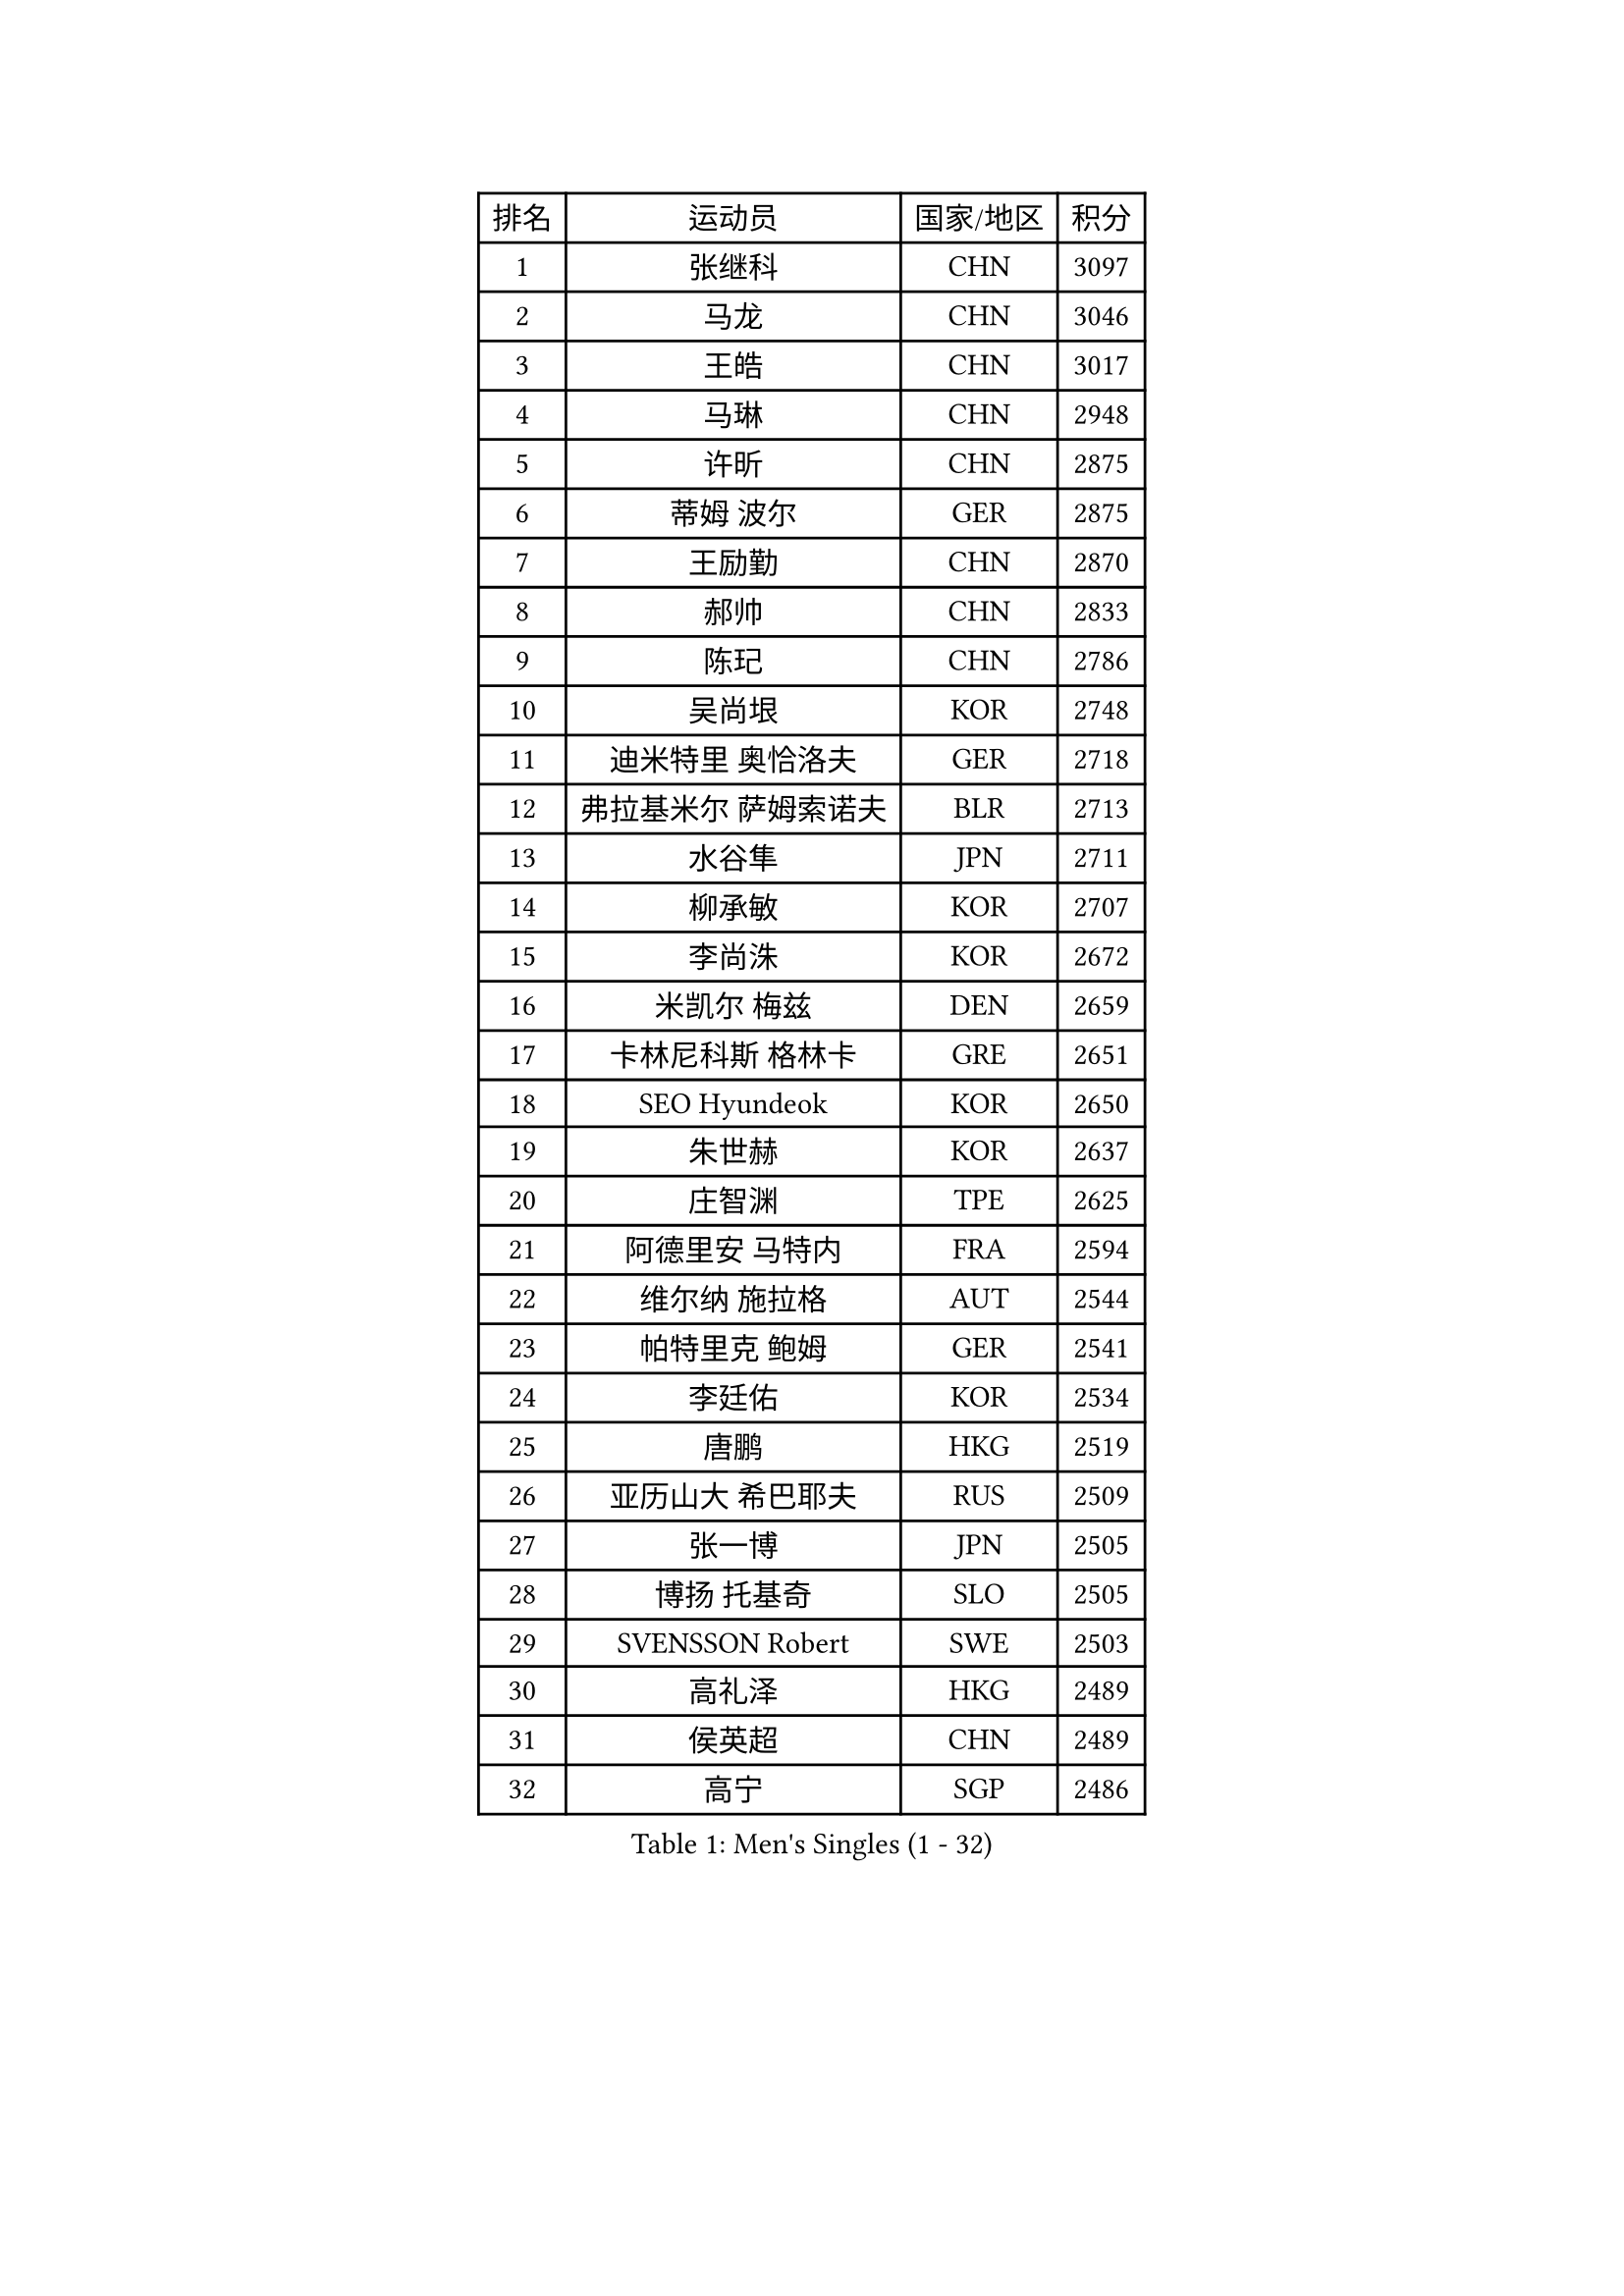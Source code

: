 
#set text(font: ("Courier New", "NSimSun"))
#figure(
  caption: "Men's Singles (1 - 32)",
    table(
      columns: 4,
      [排名], [运动员], [国家/地区], [积分],
      [1], [张继科], [CHN], [3097],
      [2], [马龙], [CHN], [3046],
      [3], [王皓], [CHN], [3017],
      [4], [马琳], [CHN], [2948],
      [5], [许昕], [CHN], [2875],
      [6], [蒂姆 波尔], [GER], [2875],
      [7], [王励勤], [CHN], [2870],
      [8], [郝帅], [CHN], [2833],
      [9], [陈玘], [CHN], [2786],
      [10], [吴尚垠], [KOR], [2748],
      [11], [迪米特里 奥恰洛夫], [GER], [2718],
      [12], [弗拉基米尔 萨姆索诺夫], [BLR], [2713],
      [13], [水谷隼], [JPN], [2711],
      [14], [柳承敏], [KOR], [2707],
      [15], [李尚洙], [KOR], [2672],
      [16], [米凯尔 梅兹], [DEN], [2659],
      [17], [卡林尼科斯 格林卡], [GRE], [2651],
      [18], [SEO Hyundeok], [KOR], [2650],
      [19], [朱世赫], [KOR], [2637],
      [20], [庄智渊], [TPE], [2625],
      [21], [阿德里安 马特内], [FRA], [2594],
      [22], [维尔纳 施拉格], [AUT], [2544],
      [23], [帕特里克 鲍姆], [GER], [2541],
      [24], [李廷佑], [KOR], [2534],
      [25], [唐鹏], [HKG], [2519],
      [26], [亚历山大 希巴耶夫], [RUS], [2509],
      [27], [张一博], [JPN], [2505],
      [28], [博扬 托基奇], [SLO], [2505],
      [29], [SVENSSON Robert], [SWE], [2503],
      [30], [高礼泽], [HKG], [2489],
      [31], [侯英超], [CHN], [2489],
      [32], [高宁], [SGP], [2486],
    )
  )#pagebreak()

#set text(font: ("Courier New", "NSimSun"))
#figure(
  caption: "Men's Singles (33 - 64)",
    table(
      columns: 4,
      [排名], [运动员], [国家/地区], [积分],
      [33], [方博], [CHN], [2483],
      [34], [帕纳吉奥迪斯 吉奥尼斯], [GRE], [2482],
      [35], [李平], [QAT], [2479],
      [36], [巴斯蒂安 斯蒂格], [GER], [2474],
      [37], [江天一], [HKG], [2468],
      [38], [岸川圣也], [JPN], [2466],
      [39], [克里斯蒂安 苏斯], [GER], [2466],
      [40], [闫安], [CHN], [2463],
      [41], [FEJER-KONNERTH Zoltan], [GER], [2458],
      [42], [阿列克谢 斯米尔诺夫], [RUS], [2456],
      [43], [蒂亚戈 阿波罗尼亚], [POR], [2454],
      [44], [吉田海伟], [JPN], [2449],
      [45], [LIN Ju], [DOM], [2444],
      [46], [ZHAN Jian], [SGP], [2431],
      [47], [阿德里安 克里桑], [ROU], [2418],
      [48], [让 米歇尔 赛弗], [BEL], [2416],
      [49], [JANG Song Man], [PRK], [2415],
      [50], [金珉锡], [KOR], [2414],
      [51], [RUBTSOV Igor], [RUS], [2413],
      [52], [CHO Eonrae], [KOR], [2412],
      [53], [丁祥恩], [KOR], [2410],
      [54], [佐兰 普里莫拉克], [CRO], [2408],
      [55], [LI Ahmet], [TUR], [2406],
      [56], [马克斯 弗雷塔斯], [POR], [2405],
      [57], [LI Hu], [SGP], [2404],
      [58], [郑荣植], [KOR], [2400],
      [59], [卢文 菲鲁斯], [GER], [2399],
      [60], [上田仁], [JPN], [2397],
      [61], [丹羽孝希], [JPN], [2394],
      [62], [MATSUMOTO Cazuo], [BRA], [2392],
      [63], [KONECNY Tomas], [CZE], [2386],
      [64], [林高远], [CHN], [2383],
    )
  )#pagebreak()

#set text(font: ("Courier New", "NSimSun"))
#figure(
  caption: "Men's Singles (65 - 96)",
    table(
      columns: 4,
      [排名], [运动员], [国家/地区], [积分],
      [65], [尹在荣], [KOR], [2383],
      [66], [罗伯特 加尔多斯], [AUT], [2382],
      [67], [陈卫星], [AUT], [2381],
      [68], [GORAK Daniel], [POL], [2380],
      [69], [HABESOHN Daniel], [AUT], [2379],
      [70], [约尔根 佩尔森], [SWE], [2375],
      [71], [YANG Zi], [SGP], [2373],
      [72], [GERELL Par], [SWE], [2370],
      [73], [安德烈 加奇尼], [CRO], [2367],
      [74], [张钰], [HKG], [2367],
      [75], [LIU Song], [ARG], [2367],
      [76], [斯特凡 菲格尔], [AUT], [2366],
      [77], [德米特里 佩罗普科夫], [CZE], [2361],
      [78], [陈建安], [TPE], [2357],
      [79], [基里尔 斯卡奇科夫], [RUS], [2356],
      [80], [松平健太], [JPN], [2350],
      [81], [何志文], [ESP], [2350],
      [82], [KIM Junghoon], [KOR], [2335],
      [83], [WU Jiaji], [DOM], [2333],
      [84], [LEE Jungsam], [KOR], [2331],
      [85], [CHTCHETININE Evgueni], [BLR], [2330],
      [86], [MATSUDAIRA Kenji], [JPN], [2329],
      [87], [SALIFOU Abdel-Kader], [BEN], [2329],
      [88], [梁柱恩], [HKG], [2328],
      [89], [艾曼纽 莱贝松], [FRA], [2325],
      [90], [KASAHARA Hiromitsu], [JPN], [2325],
      [91], [MONTEIRO Joao], [POR], [2314],
      [92], [SONG Hongyuan], [CHN], [2311],
      [93], [SIRUCEK Pavel], [CZE], [2310],
      [94], [亚历山大 卡拉卡谢维奇], [SRB], [2307],
      [95], [HENZELL William], [AUS], [2306],
      [96], [LEGOUT Christophe], [FRA], [2306],
    )
  )#pagebreak()

#set text(font: ("Courier New", "NSimSun"))
#figure(
  caption: "Men's Singles (97 - 128)",
    table(
      columns: 4,
      [排名], [运动员], [国家/地区], [积分],
      [97], [KEINATH Thomas], [SVK], [2301],
      [98], [SIMONCIK Josef], [CZE], [2300],
      [99], [#text(gray, "RI Chol Guk")], [PRK], [2299],
      [100], [LIVENTSOV Alexey], [RUS], [2295],
      [101], [MACHADO Carlos], [ESP], [2294],
      [102], [LASAN Sas], [SLO], [2289],
      [103], [KOSOWSKI Jakub], [POL], [2284],
      [104], [诺沙迪 阿拉米扬], [IRI], [2283],
      [105], [KUZMIN Fedor], [RUS], [2281],
      [106], [彼得 科贝尔], [CZE], [2279],
      [107], [LEE Jinkwon], [KOR], [2278],
      [108], [韩阳], [JPN], [2277],
      [109], [BURGIS Matiss], [LAT], [2276],
      [110], [DRINKHALL Paul], [ENG], [2275],
      [111], [VRABLIK Jiri], [CZE], [2272],
      [112], [PISTEJ Lubomir], [SVK], [2271],
      [113], [VANG Bora], [TUR], [2270],
      [114], [#text(gray, "WU Hao")], [CHN], [2269],
      [115], [TAKAKIWA Taku], [JPN], [2269],
      [116], [马蒂亚斯 法尔克], [SWE], [2268],
      [117], [利亚姆 皮切福德], [ENG], [2268],
      [118], [卢兹扬 布拉斯奇克], [POL], [2268],
      [119], [詹斯 伦德奎斯特], [SWE], [2266],
      [120], [PAPAGEORGIOU Konstantinos], [GRE], [2265],
      [121], [VLASOV Grigory], [RUS], [2263],
      [122], [李静], [HKG], [2263],
      [123], [STOYANOV Niagol], [ITA], [2262],
      [124], [沙拉特 卡马尔 阿昌塔], [IND], [2258],
      [125], [ANDRIANOV Sergei], [RUS], [2257],
      [126], [PAIKOV Mikhail], [RUS], [2256],
      [127], [JEVTOVIC Marko], [SRB], [2252],
      [128], [金赫峰], [PRK], [2251],
    )
  )
